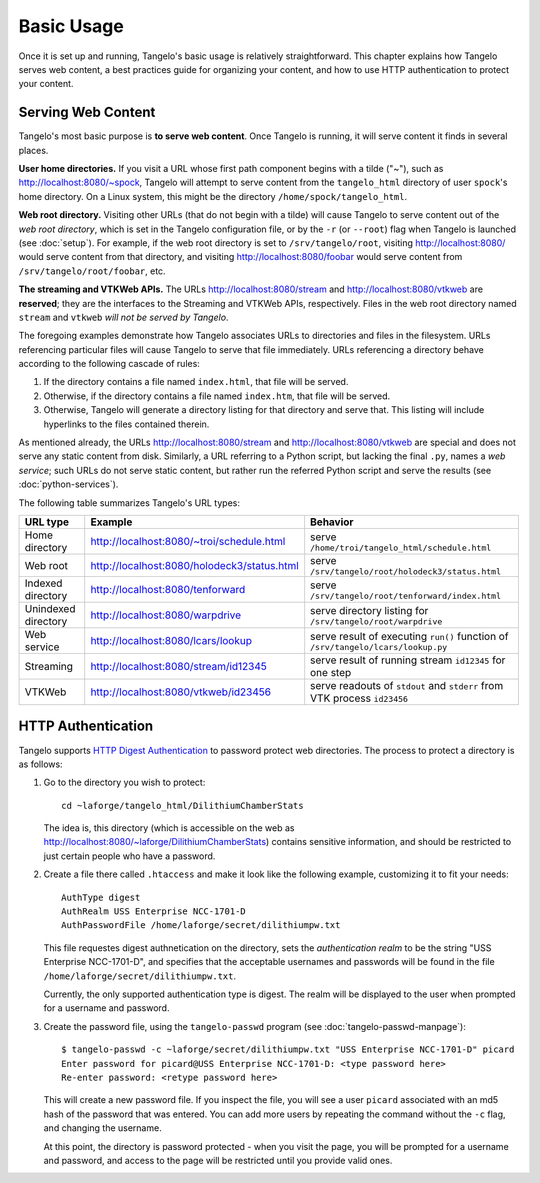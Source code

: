 ===================
    Basic Usage
===================

Once it is set up and running, Tangelo's basic usage is relatively
straightforward.  This chapter explains how Tangelo serves web content, a best
practices guide for organizing your content, and how to use HTTP authentication
to protect your content.

Serving Web Content
===================

Tangelo's most basic purpose is **to serve web content**.  Once Tangelo is
running, it will serve content it finds in several places.

**User home directories.** If you visit a URL whose first path component begins
with a tilde ("~"), such as http://localhost:8080/~spock, Tangelo will attempt
to serve content from the ``tangelo_html`` directory of user ``spock``'s home
directory.  On a Linux system, this might be the directory
``/home/spock/tangelo_html``.

**Web root directory.** Visiting other URLs (that do not begin with a tilde)
will cause Tangelo to serve content out of the *web root directory*, which is
set in the Tangelo configuration file, or by the ``-r`` (or ``--root``) flag
when Tangelo is launched (see :doc:`setup`).  For example, if the web root
directory is set to ``/srv/tangelo/root``, visiting http://localhost:8080/ would
serve content from that directory, and visiting http://localhost:8080/foobar
would serve content from ``/srv/tangelo/root/foobar``, etc.

.. todo::
    Link to documentation for streaming and VTKWeb

**The streaming and VTKWeb APIs.** The URLs http://localhost:8080/stream and
http://localhost:8080/vtkweb are **reserved**; they are the interfaces to the
Streaming and VTKWeb APIs, respectively.  Files in the web root directory named
``stream`` and ``vtkweb`` *will not be served by Tangelo*.

The foregoing examples demonstrate how Tangelo associates URLs to directories
and files in the filesystem.  URLs referencing particular files will cause
Tangelo to serve that file immediately.  URLs referencing a directory behave
according to the following cascade of rules:

#. If the directory contains a file named ``index.html``, that file will be
   served.

#. Otherwise, if the directory contains a file named ``index.htm``, that file
   will be served.

#. Otherwise, Tangelo will generate a directory listing for that directory and
   serve that.  This listing will include hyperlinks to the files contained
   therein.

As mentioned already, the URLs http://localhost:8080/stream and
http://localhost:8080/vtkweb are special and does not serve any static content
from disk.  Similarly, a URL referring to a Python script, but lacking the final
``.py``, names a *web service*; such URLs do not serve static content, but
rather run the referred Python script and serve the results (see
:doc:`python-services`).

The following table summarizes Tangelo's URL types:

=================== =========================================== ================================================================================
 URL type                             Example                                     Behavior
=================== =========================================== ================================================================================
Home directory      http://localhost:8080/~troi/schedule.html   serve ``/home/troi/tangelo_html/schedule.html``
Web root            http://localhost:8080/holodeck3/status.html serve ``/srv/tangelo/root/holodeck3/status.html``
Indexed directory   http://localhost:8080/tenforward            serve ``/srv/tangelo/root/tenforward/index.html``
Unindexed directory http://localhost:8080/warpdrive             serve directory listing for ``/srv/tangelo/root/warpdrive``
Web service         http://localhost:8080/lcars/lookup          serve result of executing ``run()`` function of ``/srv/tangelo/lcars/lookup.py``
Streaming           http://localhost:8080/stream/id12345        serve result of running stream ``id12345`` for one step
VTKWeb              http://localhost:8080/vtkweb/id23456        serve readouts of ``stdout`` and ``stderr`` from VTK process ``id23456``
=================== =========================================== ================================================================================

HTTP Authentication
===================

Tangelo supports `HTTP Digest Authentication
<http://www.ietf.org/rfc/rfc2617.txt>`_ to password protect web directories.
The process to protect a directory is as follows:

#. Go to the directory you wish to protect: ::

    cd ~laforge/tangelo_html/DilithiumChamberStats

   The idea is, this directory (which is accessible on the web as
   http://localhost:8080/~laforge/DilithiumChamberStats) contains sensitive
   information, and should be restricted to just certain people who have a
   password.

#. Create a file there called ``.htaccess`` and make it look like the following
   example, customizing it to fit your needs: ::

    AuthType digest
    AuthRealm USS Enterprise NCC-1701-D
    AuthPasswordFile /home/laforge/secret/dilithiumpw.txt

   This file requestes digest authnetication on the directory, sets the
   *authentication realm* to be the string "USS Enterprise NCC-1701-D", and
   specifies that the acceptable usernames and passwords will be found in the
   file ``/home/laforge/secret/dilithiumpw.txt``.

   Currently, the only supported authentication type is digest.  The realm will
   be displayed to the user when prompted for a username and password.

#. Create the password file, using the ``tangelo-passwd`` program (see
   :doc:`tangelo-passwd-manpage`): ::

    $ tangelo-passwd -c ~laforge/secret/dilithiumpw.txt "USS Enterprise NCC-1701-D" picard
    Enter password for picard@USS Enterprise NCC-1701-D: <type password here>
    Re-enter password: <retype password here>

   This will create a new password file.  If you inspect the file, you will see
   a user ``picard`` associated with an md5 hash of the password that was
   entered.  You can add more users by repeating the command without the ``-c``
   flag, and changing the username.

   At this point, the directory is password protected - when you visit the page,
   you will be prompted for a username and password, and access to the page will
   be restricted until you provide valid ones.
